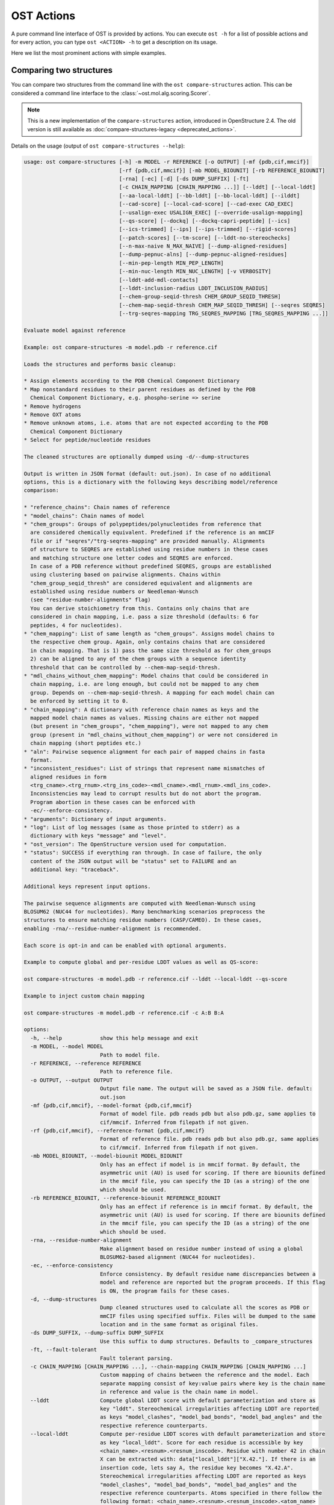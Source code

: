 ..  Note on large code blocks: keep max. width to less than 100 or it will look bad
    on the web page!
    You can do that by setting COLUMNS to 97:
     COLUMNS=97 ost compare-structures -h
     COLUMNS=97 ost compare-ligand-structures -h

..  TODO: look at argparse directive to autogenerate --help output!

.. ost-actions:

OST Actions
================================================================================

A pure command line interface of OST is provided by actions.
You can execute ``ost -h`` for a list of possible actions and for every action,
you can type ``ost <ACTION> -h`` to get a description on its usage.

Here we list the most prominent actions with simple examples.

.. _ost compare structures:

Comparing two structures
--------------------------------------------------------------------------------

You can compare two structures from the command line with the
``ost compare-structures`` action. This can be considered a command line
interface to the :class:`~ost.mol.alg.scoring.Scorer`.

.. note::

  This is a new implementation of the ``compare-structures`` action, introduced
  in OpenStructure 2.4. The old version is still available as
  :doc:`compare-structures-legacy <deprecated_actions>`.

Details on the usage (output of ``ost compare-structures --help``):

.. code-block:: console

  usage: ost compare-structures [-h] -m MODEL -r REFERENCE [-o OUTPUT] [-mf {pdb,cif,mmcif}]
                                [-rf {pdb,cif,mmcif}] [-mb MODEL_BIOUNIT] [-rb REFERENCE_BIOUNIT]
                                [-rna] [-ec] [-d] [-ds DUMP_SUFFIX] [-ft]
                                [-c CHAIN_MAPPING [CHAIN_MAPPING ...]] [--lddt] [--local-lddt]
                                [--aa-local-lddt] [--bb-lddt] [--bb-local-lddt] [--ilddt]
                                [--cad-score] [--local-cad-score] [--cad-exec CAD_EXEC]
                                [--usalign-exec USALIGN_EXEC] [--override-usalign-mapping]
                                [--qs-score] [--dockq] [--dockq-capri-peptide] [--ics]
                                [--ics-trimmed] [--ips] [--ips-trimmed] [--rigid-scores]
                                [--patch-scores] [--tm-score] [--lddt-no-stereochecks]
                                [--n-max-naive N_MAX_NAIVE] [--dump-aligned-residues]
                                [--dump-pepnuc-alns] [--dump-pepnuc-aligned-residues]
                                [--min-pep-length MIN_PEP_LENGTH]
                                [--min-nuc-length MIN_NUC_LENGTH] [-v VERBOSITY]
                                [--lddt-add-mdl-contacts]
                                [--lddt-inclusion-radius LDDT_INCLUSION_RADIUS]
                                [--chem-group-seqid-thresh CHEM_GROUP_SEQID_THRESH]
                                [--chem-map-seqid-thresh CHEM_MAP_SEQID_THRESH] [--seqres SEQRES]
                                [--trg-seqres-mapping TRG_SEQRES_MAPPING [TRG_SEQRES_MAPPING ...]]

  Evaluate model against reference 

  Example: ost compare-structures -m model.pdb -r reference.cif

  Loads the structures and performs basic cleanup:

  * Assign elements according to the PDB Chemical Component Dictionary
  * Map nonstandard residues to their parent residues as defined by the PDB
    Chemical Component Dictionary, e.g. phospho-serine => serine
  * Remove hydrogens
  * Remove OXT atoms
  * Remove unknown atoms, i.e. atoms that are not expected according to the PDB
    Chemical Component Dictionary
  * Select for peptide/nucleotide residues

  The cleaned structures are optionally dumped using -d/--dump-structures

  Output is written in JSON format (default: out.json). In case of no additional
  options, this is a dictionary with the following keys describing model/reference
  comparison:

  * "reference_chains": Chain names of reference
  * "model_chains": Chain names of model
  * "chem_groups": Groups of polypeptides/polynucleotides from reference that
    are considered chemically equivalent. Predefined if the reference is an mmCIF
    file or if "seqres"/"trg-seqres-mapping" are provided manually. Alignments
    of structure to SEQRES are established using residue numbers in these cases
    and matching structure one letter codes and SEQRES are enforced.
    In case of a PDB reference without predefined SEQRES, groups are established
    using clustering based on pairwise alignments. Chains within
    "chem_group_seqid_thresh" are considered equivalent and alignments are
    established using residue numbers or Needleman-Wunsch
    (see "residue-number-alignments" flag)
    You can derive stoichiometry from this. Contains only chains that are
    considered in chain mapping, i.e. pass a size threshold (defaults: 6 for
    peptides, 4 for nucleotides).
  * "chem_mapping": List of same length as "chem_groups". Assigns model chains to
    the respective chem group. Again, only contains chains that are considered
    in chain mapping. That is 1) pass the same size threshold as for chem_groups
    2) can be aligned to any of the chem groups with a sequence identity
    threshold that can be controlled by --chem-map-seqid-thresh.
  * "mdl_chains_without_chem_mapping": Model chains that could be considered in
    chain mapping, i.e. are long enough, but could not be mapped to any chem
    group. Depends on --chem-map-seqid-thresh. A mapping for each model chain can
    be enforced by setting it to 0.
  * "chain_mapping": A dictionary with reference chain names as keys and the
    mapped model chain names as values. Missing chains are either not mapped
    (but present in "chem_groups", "chem_mapping"), were not mapped to any chem
    group (present in "mdl_chains_without_chem_mapping") or were not considered in
    chain mapping (short peptides etc.)
  * "aln": Pairwise sequence alignment for each pair of mapped chains in fasta
    format.
  * "inconsistent_residues": List of strings that represent name mismatches of
    aligned residues in form
    <trg_cname>.<trg_rnum>.<trg_ins_code>-<mdl_cname>.<mdl_rnum>.<mdl_ins_code>.
    Inconsistencies may lead to corrupt results but do not abort the program.
    Program abortion in these cases can be enforced with
    -ec/--enforce-consistency.
  * "arguments": Dictionary of input arguments.
  * "log": List of log messages (same as those printed to stderr) as a 
    dictionary with keys "message" and "level".
  * "ost_version": The OpenStructure version used for computation.
  * "status": SUCCESS if everything ran through. In case of failure, the only
    content of the JSON output will be "status" set to FAILURE and an
    additional key: "traceback".

  Additional keys represent input options.

  The pairwise sequence alignments are computed with Needleman-Wunsch using
  BLOSUM62 (NUC44 for nucleotides). Many benchmarking scenarios preprocess the
  structures to ensure matching residue numbers (CASP/CAMEO). In these cases,
  enabling -rna/--residue-number-alignment is recommended.

  Each score is opt-in and can be enabled with optional arguments.

  Example to compute global and per-residue LDDT values as well as QS-score:

  ost compare-structures -m model.pdb -r reference.cif --lddt --local-lddt --qs-score

  Example to inject custom chain mapping

  ost compare-structures -m model.pdb -r reference.cif -c A:B B:A

  options:
    -h, --help            show this help message and exit
    -m MODEL, --model MODEL
                          Path to model file.
    -r REFERENCE, --reference REFERENCE
                          Path to reference file.
    -o OUTPUT, --output OUTPUT
                          Output file name. The output will be saved as a JSON file. default:
                          out.json
    -mf {pdb,cif,mmcif}, --model-format {pdb,cif,mmcif}
                          Format of model file. pdb reads pdb but also pdb.gz, same applies to
                          cif/mmcif. Inferred from filepath if not given.
    -rf {pdb,cif,mmcif}, --reference-format {pdb,cif,mmcif}
                          Format of reference file. pdb reads pdb but also pdb.gz, same applies
                          to cif/mmcif. Inferred from filepath if not given.
    -mb MODEL_BIOUNIT, --model-biounit MODEL_BIOUNIT
                          Only has an effect if model is in mmcif format. By default, the
                          asymmetric unit (AU) is used for scoring. If there are biounits defined
                          in the mmcif file, you can specify the ID (as a string) of the one
                          which should be used.
    -rb REFERENCE_BIOUNIT, --reference-biounit REFERENCE_BIOUNIT
                          Only has an effect if reference is in mmcif format. By default, the
                          asymmetric unit (AU) is used for scoring. If there are biounits defined
                          in the mmcif file, you can specify the ID (as a string) of the one
                          which should be used.
    -rna, --residue-number-alignment
                          Make alignment based on residue number instead of using a global
                          BLOSUM62-based alignment (NUC44 for nucleotides).
    -ec, --enforce-consistency
                          Enforce consistency. By default residue name discrepancies between a
                          model and reference are reported but the program proceeds. If this flag
                          is ON, the program fails for these cases.
    -d, --dump-structures
                          Dump cleaned structures used to calculate all the scores as PDB or
                          mmCIF files using specified suffix. Files will be dumped to the same
                          location and in the same format as original files.
    -ds DUMP_SUFFIX, --dump-suffix DUMP_SUFFIX
                          Use this suffix to dump structures. Defaults to _compare_structures
    -ft, --fault-tolerant
                          Fault tolerant parsing.
    -c CHAIN_MAPPING [CHAIN_MAPPING ...], --chain-mapping CHAIN_MAPPING [CHAIN_MAPPING ...]
                          Custom mapping of chains between the reference and the model. Each
                          separate mapping consist of key:value pairs where key is the chain name
                          in reference and value is the chain name in model.
    --lddt                Compute global LDDT score with default parameterization and store as
                          key "lddt". Stereochemical irregularities affecting LDDT are reported
                          as keys "model_clashes", "model_bad_bonds", "model_bad_angles" and the
                          respective reference counterparts.
    --local-lddt          Compute per-residue LDDT scores with default parameterization and store
                          as key "local_lddt". Score for each residue is accessible by key
                          <chain_name>.<resnum>.<resnum_inscode>. Residue with number 42 in chain
                          X can be extracted with: data["local_lddt"]["X.42."]. If there is an
                          insertion code, lets say A, the residue key becomes "X.42.A".
                          Stereochemical irregularities affecting LDDT are reported as keys
                          "model_clashes", "model_bad_bonds", "model_bad_angles" and the
                          respective reference counterparts. Atoms specified in there follow the
                          following format: <chain_name>.<resnum>.<resnum_inscode>.<atom_name>
    --aa-local-lddt       Compute per-atom LDDT scores with default parameterization and store as
                          key "aa_local_lddt". Score for each atom is accessible by key
                          <chain_name>.<resnum>.<resnum_inscode>.<aname>. Alpha carbon from
                          residue with number 42 in chain X can be extracted with:
                          data["aa_local_lddt"]["X.42..CA"]. If there is a residue insertion
                          code, lets say A, the atom key becomes "X.42.A.CA". Stereochemical
                          irregularities affecting LDDT are reported as keys "model_clashes",
                          "model_bad_bonds", "model_bad_angles" and the respective reference
                          counterparts. Atoms specified in there follow the following format:
                          <chain_name>.<resnum>.<resnum_inscode>.<atom_name>
    --bb-lddt             Compute global LDDT score with default parameterization and store as
                          key "bb_lddt". LDDT in this case is only computed on backbone atoms: CA
                          for peptides and C3' for nucleotides
    --bb-local-lddt       Compute per-residue LDDT scores with default parameterization and store
                          as key "bb_local_lddt". LDDT in this case is only computed on backbone
                          atoms: CA for peptides and C3' for nucleotides. Per-residue scores are
                          accessible as described for local_lddt.
    --ilddt               Compute global LDDT score which is solely based on inter-chain contacts
                          and store as key "ilddt". Same stereochemical irregularities as for
                          lddt apply.
    --cad-score           Compute global CAD's atom-atom (AA) score and store as key "cad_score".
                          --residue-number-alignment must be enabled to compute this score.
                          Requires voronota_cadscore executable in PATH. Alternatively you can
                          set cad-exec.
    --local-cad-score     Compute local CAD's atom-atom (AA) scores and store as key
                          "local_cad_score". Per-residue scores are accessible as described for
                          local_lddt. --residue-number-alignments must be enabled to compute this
                          score. Requires voronota_cadscore executable in PATH. Alternatively you
                          can set cad-exec.
    --cad-exec CAD_EXEC   Path to voronota-cadscore executable (installed from
                          https://github.com/kliment-olechnovic/voronota). Searches PATH if not
                          set.
    --usalign-exec USALIGN_EXEC
                          Path to USalign executable to compute TM-score. If not given, an
                          OpenStructure internal copy of USalign code is used.
    --override-usalign-mapping
                          Override USalign mapping and inject our own rigid mapping. Only works
                          if external usalign executable is provided that is reasonably new and
                          contains that feature.
    --qs-score            Compute QS-score, stored as key "qs_global", and the QS-best variant,
                          stored as key "qs_best". Interfaces in the reference with non-zero
                          contribution to QS-score are available as key
                          "qs_reference_interfaces", the ones from the model as key
                          "qs_model_interfaces". "qs_interfaces" is a subset of
                          "qs_reference_interfaces" that contains interfaces that can be mapped
                          to the model. They are stored as lists in format [ref_ch1, ref_ch2,
                          mdl_ch1, mdl_ch2]. The respective per-interface scores for
                          "qs_interfaces" are available as keys "per_interface_qs_global" and
                          "per_interface_qs_best"
    --dockq               Compute DockQ scores and its components. Relevant interfaces with at
                          least one contact (any atom within 5A) of the reference structure are
                          available as key "dockq_reference_interfaces". Protein-protein,
                          protein-nucleotide and nucleotide-nucleotide interfaces are considered.
                          Key "dockq_interfaces" is a subset of "dockq_reference_interfaces" that
                          contains interfaces that can be mapped to the model. They are stored as
                          lists in format [ref_ch1, ref_ch2, mdl_ch1, mdl_ch2]. The respective
                          DockQ scores for "dockq_interfaces" are available as key "dockq". It's
                          components are available as keys: "fnat" (fraction of reference
                          contacts which are also there in model) "irmsd" (interface RMSD),
                          "lrmsd" (ligand RMSD). The DockQ score is strictly designed to score
                          each interface individually. We also provide two averaged versions to
                          get one full model score: "dockq_ave", "dockq_wave". The first is
                          simply the average of "dockq_scores", the latter is a weighted average
                          with weights derived from number of contacts in the reference
                          interfaces. These two scores only consider interfaces that are present
                          in both, the model and the reference. "dockq_ave_full" and
                          "dockq_wave_full" add zeros in the average computation for each
                          interface that is only present in the reference but not in the model.
    --dockq-capri-peptide
                          Flag that changes two things in the way DockQ and its underlying scores
                          are computed which is proposed by the CAPRI community when scoring
                          peptides (PMID: 31886916). ONE: Two residues are considered in contact
                          if any of their atoms is within 5A. This is relevant for fnat and
                          fnonat scores. CAPRI suggests to lower this threshold to 4A for
                          protein-peptide interactions. TWO: irmsd is computed on interface
                          residues. A residue is defined as interface residue if any of its atoms
                          is within 10A of another chain. CAPRI suggests to lower the default of
                          10A to 8A in combination with only considering CB atoms for protein-
                          peptide interactions. Note that the resulting DockQ is not evaluated
                          for these slightly updated fnat and irmsd (lrmsd stays the same).
                          Raises an error if reference contains nucleotide chains. This flag has
                          no influence on patch_dockq scores.
    --ics                 Computes interface contact similarity (ICS) related scores. A contact
                          between two residues of different chains is defined as having at least
                          one heavy atom within 5A. Contacts in reference structure are available
                          as key "reference_contacts". Each contact specifies the interacting
                          residues in format "<cname>.<rnum>.<ins_code>". Model contacts are
                          available as key "model_contacts". The precision which is available as
                          key "ics_precision" reports the fraction of model contacts that are
                          also present in the reference. The recall which is available as key
                          "ics_recall" reports the fraction of reference contacts that are
                          correctly reproduced in the model. The ICS score (Interface Contact
                          Similarity) available as key "ics" combines precision and recall using
                          the F1-measure. All these measures are also available on a per-
                          interface basis for each interface in the reference structure that are
                          defined as chain pairs with at least one contact (available as key
                          "contact_reference_interfaces"). The respective metrics are available
                          as keys "per_interface_ics_precision", "per_interface_ics_recall" and
                          "per_interface_ics".
    --ics-trimmed         Computes interface contact similarity (ICS) related scores but on a
                          trimmed model. That means that a mapping between model and reference is
                          performed and all model residues without reference counterpart are
                          removed. As a consequence, model contacts for which we have no
                          experimental evidence do not affect the score. The effect of these
                          added model contacts without mapping to target would be decreased
                          precision and thus lower ics. Recall is not affected. Enabling this
                          flag adds the following keys: "ics_trimmed", "ics_precision_trimmed",
                          "ics_recall_trimmed", "model_contacts_trimmed". The reference contacts
                          and reference interfaces are the same as for ics and available as keys:
                          "reference_contacts", "contact_reference_interfaces". All these
                          measures are also available on a per-interface basis for each interface
                          in the reference structure that are defined as chain pairs with at
                          least one contact (available as key "contact_reference_interfaces").
                          The respective metrics are available as keys
                          "per_interface_ics_precision_trimmed",
                          "per_interface_ics_recall_trimmed" and "per_interface_ics_trimmed".
    --ips                 Computes interface patch similarity (IPS) related scores. They focus on
                          interface residues. They are defined as having at least one contact to
                          a residue from any other chain. In short: if they show up in the
                          contact lists used to compute ICS. If ips is enabled, these contacts
                          get reported too and are available as keys "reference_contacts" and
                          "model_contacts".The precision which is available as key
                          "ips_precision" reports the fraction of model interface residues, that
                          are also interface residues in the reference. The recall which is
                          available as key "ips_recall" reports the fraction of reference
                          interface residues that are also interface residues in the model. The
                          IPS score (Interface Patch Similarity) available as key "ips" is the
                          Jaccard coefficient between interface residues in reference and model.
                          All these measures are also available on a per-interface basis for each
                          interface in the reference structure that are defined as chain pairs
                          with at least one contact (available as key
                          "contact_reference_interfaces"). The respective metrics are available
                          as keys "per_interface_ips_precision", "per_interface_ips_recall" and
                          "per_interface_ips".
    --ips-trimmed         The IPS equivalent of ICS on trimmed models.
    --rigid-scores        Computes rigid superposition based scores. They're based on a Kabsch
                          superposition of all mapped CA positions (C3' for nucleotides). Makes
                          the following keys available: "oligo_gdtts": GDT with distance
                          thresholds [1.0, 2.0, 4.0, 8.0] given these positions and
                          transformation, "oligo_gdtha": same with thresholds [0.5, 1.0, 2.0,
                          4.0], "rmsd": RMSD given these positions and transformation,
                          "transform": the used 4x4 transformation matrix that superposes model
                          onto reference, "rigid_chain_mapping": equivalent of "chain_mapping"
                          which is used for rigid scores (optimized for RMSD instead of QS-
                          score/LDDT).
    --patch-scores        Local interface quality score used in CASP15. Scores each model residue
                          that is considered in the interface (CB pos within 8A of any CB pos
                          from another chain (CA for GLY)). The local neighborhood gets
                          represented by "interface patches" which are scored with QS-score and
                          DockQ. Scores where not the full patches are represented by the
                          reference are set to None. Model interface residues are available as
                          key "model_interface_residues", reference interface residues as key
                          "reference_interface_residues". Residues are represented as string in
                          form <chain_name>.<resnum>.<resnum_inscode>. The respective scores are
                          available as keys "patch_qs" and "patch_dockq"
    --tm-score            Computes TM-score with the USalign tool. Also computes a chain mapping
                          in case of complexes that is stored in the same format as the default
                          mapping. TM-score and the mapping are available as keys "tm_score" and
                          "usalign_mapping"
    --lddt-no-stereochecks
                          Disable stereochecks for LDDT computation
    --n-max-naive N_MAX_NAIVE
                          Parameter for chain mapping. If the number of possible mappings is <=
                          *n_max_naive*, the full mapping solution space is enumerated to find
                          the the mapping with optimal QS-score. A heuristic is used otherwise.
                          The default of 40320 corresponds to an octamer (8! = 40320). A
                          structure with stoichiometry A6B2 would be 6!*2! = 1440 etc.
    --dump-aligned-residues
                          Dump additional info on aligned model and reference residues.
    --dump-pepnuc-alns    Dump alignments of mapped chains but with sequences that did not
                          undergo Molck preprocessing in the scorer. Sequences are extracted from
                          model/target after undergoing selection for peptide and nucleotide
                          residues.
    --dump-pepnuc-aligned-residues
                          Dump additional info on model and reference residues that occur in
                          pepnuc alignments.
    --min-pep-length MIN_PEP_LENGTH
                          Default: 6 - Relevant parameter if short peptides are involved in
                          scoring. Minimum peptide length for a chain in the target structure to
                          be considered in chain mapping. The chain mapping algorithm first
                          performs an all vs. all pairwise sequence alignment to identify "equal"
                          chains within the target structure. We go for simple sequence identity
                          there. Short sequences can be problematic as they may produce high
                          sequence identity alignments by pure chance.
    --min-nuc-length MIN_NUC_LENGTH
                          Default: 4 - Relevant parameter if short nucleotides are involved in
                          scoring.Minimum nucleotide length for a chain in the target structure
                          to be considered in chain mapping. The chain mapping algorithm first
                          performs an all vs. all pairwise sequence alignment to identify "equal"
                          chains within the target structure. We go for simple sequence identity
                          there. Short sequences can be problematic as they may produce high
                          sequence identity alignments by pure chance.
    -v VERBOSITY, --verbosity VERBOSITY
                          Set verbosity level. Defaults to 2 (Script).
    --lddt-add-mdl-contacts
                          Only using contacts in LDDT that are within a certain distance
                          threshold in the reference does not penalize for added model contacts.
                          If set to True, this flag will also consider reference contacts that
                          are within the specified distance threshold in the model but not
                          necessarily in the reference. No contact will be added if the
                          respective atom pair is not resolved in the reference.
    --lddt-inclusion-radius LDDT_INCLUSION_RADIUS
                          Passed to LDDT scorer. Affects all LDDT scores but not chain mapping.
    --chem-group-seqid-thresh CHEM_GROUP_SEQID_THRESH
                          Default: 95 - Sequence identity threshold used to group identical
                          chains in reference structure in the chain mapping step. The same
                          threshold is applied to peptide and nucleotide chains.
    --chem-map-seqid-thresh CHEM_MAP_SEQID_THRESH
                          Default: 70 - Sequence identity threshold used to map model chains to
                          groups derived in the chem grouping step in chain mapping. If set to
                          0., a mapping is enforced and each model chain is assigned to the chem
                          group with maximum sequence identity. If larger than 0., a mapping only
                          happens if the respective model chain can be aligned to a chem group
                          with the specified sequence identity threshold AND if at least min-pep-
                          length/min-nuc-length residues are aligned. The same threshold is
                          applied to peptide and nucleotide chains.
    --seqres SEQRES       Default: None - manually define chem groups by specifying path to a
                          fasta file. Each sequence in that file is considered a reference
                          sequence of a chem group. All polymer chains in reference will be
                          aligned to these sequences. This only works if -rna/--residue-number-
                          alignment is enabled and an error is raised otherwise. Additionally,
                          you need to manually specify a mapping of the polymer chains using trg-
                          seqres-mapping and an error is raised otherwise. The one letter codes
                          in the structure must exactly match the respective characters in seqres
                          and an error is raised if not.
    --trg-seqres-mapping TRG_SEQRES_MAPPING [TRG_SEQRES_MAPPING ...]
                          Default: None - Maps each polymer chain in reference to a sequence in
                          *seqres*. Each mapping is a key:value pair where key is the chain name
                          in reference and value is the sequence name in seqres. So let's say you
                          have a homo-dimer reference with chains "A" and "B"for which you
                          provide a seqres file containing one sequence with name "1". You can
                          specify this mapping with: --trg-seqres-mapping A:1 B:1




.. _ost compare ligand structures:

Comparing two structures with ligands
--------------------------------------------------------------------------------

You can compare two structures with non-polymer/small molecule ligands and
compute LDDT-PLI and ligand RMSD scores from the command line with the
``ost compare-ligand-structures`` action. This can be considered a command
line interface to :class:`ost.mol.alg.ligand_scoring_base.LigandScorer` and more
information about arguments and outputs can be found there.

Details on the usage (output of ``ost compare-ligand-structures --help``):

.. code-block:: console

  usage: ost compare-ligand-structures [-h] -m MODEL [-ml [MODEL_LIGANDS ...]] -r REFERENCE
                                      [-rl [REFERENCE_LIGANDS ...]] [-o OUTPUT]
                                      [-mf {pdb,cif,mmcif}] [-rf {pdb,cif,mmcif}]
                                      [-of {json,csv}] [-csvm]
                                      [--csv-extra-header CSV_EXTRA_HEADER]
                                      [--csv-extra-data CSV_EXTRA_DATA] [-mb MODEL_BIOUNIT]
                                      [-rb REFERENCE_BIOUNIT] [-ft] [-rna] [-sm]
                                      [-cd COVERAGE_DELTA] [-v VERBOSITY] [--full-results]
                                      [--lddt-pli] [--lddt-pli-radius LDDT_PLI_RADIUS]
                                      [--lddt-pli-add-mdl-contacts]
                                      [--no-lddt-pli-add-mdl-contacts] [--rmsd]
                                      [--radius RADIUS] [--lddt-lp-radius LDDT_LP_RADIUS] [-fbs]
                                      [-ms MAX_SYMMETRIES] [--min-pep-length MIN_PEP_LENGTH]
                                      [--min-nuc-length MIN_NUC_LENGTH]
                                      [--chem-group-seqid-thresh CHEM_GROUP_SEQID_THRESH]
                                      [--chem-map-seqid-thresh CHEM_MAP_SEQID_THRESH]
                                      [--seqres SEQRES]
                                      [--trg-seqres-mapping TRG_SEQRES_MAPPING [TRG_SEQRES_MAPPING ...]]

  Evaluate model with non-polymer/small molecule ligands against reference.

  Example: ost compare-ligand-structures \
      -m model.pdb \
      -ml ligand.sdf \
      -r reference.cif \
      --lddt-pli --rmsd

  Structures of polymer entities (proteins and nucleotides) can be given in 
  legacy PDB or mmCIF format. In case of PDB format, the full loaded structure
  undergoes processing described below. In case of mmCIF format, chains
  representing "polymer" entities according to _entity.type are selected and
  further processed as described below.

  Structure cleanup of polymer chains is heavily based on the compound library
  and performs: 1) removal of hydrogens, 2) removal of residues for which there
  is no entry in compound library, 3) removal of residues that are not peptide
  linking or nucleotide linking according to the compound library 4) removal of
  atoms that are not defined for respective residues in the compound library.
  Except step 1), every cleanup is logged and a report is available in the json
  outfile.

  Only polymers (protein and nucleic acids) of model and reference are considered
  for ligand binding sites. The mapping of possible reference/model chain
  assignments requires a preprocessing. In short: identical chains in the
  reference are grouped based on pairwise sequence identity (see
  --chem-group-seqid-thresh). Each model chain is assigned to one of these
  groups (see --chem-map-seqid-thresh param). To avoid spurious matches, only
  polymers of a certain length are considered in this matching procedure (see
  --min_pep_length/--min_nuc_length param). Shorter polymers are never mapped
  and do not contribute to scoring.

  Ligands can be given as path to SDF files containing the ligand for both model
  (--model-ligands/-ml) and reference (--reference-ligands/-rl). If omitted,
  ligands are optionally detected from a structure file if it is given in mmCIF
  format (based on "non-polymer" _entity.type annotation). If you provide
  structures in PDB format, an error is raised if ligands are not explicitly
  given in SDF format.

  Ligands undergo gentle processing where hydrogens are removed. Connectivity
  is relevant for scoring. It is read directly from SDF input. If ligands are
  extracted from mmCIF, connectivity is derived from the compound library. 
  Ligands that are not present in the compound library are only supported in
  fault-tolerant mode, where a distance based heuristic is used to connect the
  ligand atoms. Be aware that this is unreliable and might cause issues with
  ligand matching

  Output can be written in two format: JSON (default) or CSV, controlled by the
  --output-format/-of argument.

  Without additional options, the JSON ouput is a dictionary with the following
  keys:

  * "model_ligands": A list of ligands in the model. If ligands were provided
    explicitly with --model-ligands, elements of the list will be the paths to
    the ligand SDF file(s). Otherwise, they will be the chain name, residue
    number and insertion code of the ligand, separated by a dot.
  * "reference_ligands": Same for reference ligands.
  * "chem_groups": Groups of polypeptides/polynucleotides from reference that
    are considered chemically equivalent. Predefined if the reference is an mmCIF
    file or if "seqres"/"trg-seqres-mapping" are provided manually. Alignments
    of structure to SEQRES are established using residue numbers in these cases
    and matching structure one letter codes and SEQRES are enforced.
    In case of a PDB reference without predefined SEQRES, groups are established
    using clustering based on pairwise alignments. Chains within
    "chem_group_seqid_thresh" are considered equivalent and alignments are
    established using residue numbers or Needleman-Wunsch
    (see "residue-number-alignments" flag)
    You can derive stoichiometry from this. Contains only chains that are
    considered in chain mapping, i.e. pass a size threshold (defaults: 6 for
    peptides, 4 for nucleotides).
  * "chem_mapping": List of same length as "chem_groups". Assigns model chains to
    the respective chem group. Again, only contains chains that are considered
    in chain mapping. That is 1) pass the same size threshold as for chem_groups
    2) can be aligned to any of the chem groups with a sequence identity
    threshold that can be controlled by --chem-map-seqid-thresh.
  * "mdl_chains_without_chem_mapping": Model chains that could be considered in
    chain mapping, i.e. are long enough, but could not be mapped to any chem
    group. Depends on --chem-map-seqid-thresh. A mapping for each model chain can
    be enforced by setting it to 0.
  * "model_cleanup_log": Lists residues/atoms that have been removed in model
    cleanup process.
  * "reference_cleanup_log": Same for reference.
  * "arguments": Dictionary of input arguments.
  * "log": List of log messages (same as those printed to stderr) as a 
    dictionary with keys "message" and "level".
  * "ost_version": The OpenStructure version used for computation.
  * "status": SUCCESS if everything ran through. In case of failure, the only
    content of the JSON output will be "status" set to FAILURE and an
    additional key: "traceback".

  Additional keys represent input options.

  Each score is opt-in and the respective results are available in three keys:

  * "assigned_scores": A list with data for each pair of assigned ligands.
    Data is yet another dict containing score specific information for that
    ligand pair. The following keys are there in any case:

      * "model_ligand": The model ligand
      * "reference_ligand": The target ligand to which model ligand is assigned to
      * "score": The score
      * "coverage": Fraction of model ligand atoms which are covered by target
        ligand. Will only deviate from 1.0 if --substructure-match is enabled.

  * "model_ligand_unassigned_reason": Dictionary with unassigned model ligands
    as key and an educated guess why this happened.

  * "reference_ligand_unassigned_reason": Dictionary with unassigned target ligands
    as key and an educated guess why this happened.

  If --full-results is enabled, another element with key "full_results" is added.
  This is a list of data items for each pair of model/reference ligands. The data
  items follow the same structure as in "assigned_scores". If no score for a
  specific pair of ligands could be computed, "score" and "coverage" are set to
  null and a key "reason" is added giving an educated guess why this happened.

  CSV output is a table of comma-separated values, with one line for each
  reference ligand (or one model ligand if the --by-model-ligand-output flag was
  set).

  The following column is always available:

  * reference_ligand/model_ligand: If reference ligands were provided explicitly
    with --reference-ligands, elements of the list will be the paths to the
    ligand SDF file(s). Otherwise, they will be the chain name, residue number
    and insertion code of the ligand, separated by a dot. If the
    --by-model-ligand-output flag was set, this will be model ligand instead,
    following the same rules.

  If LDDT-PLI was enabled with --lddt-pli, the following columns are added:

  * "lddt_pli", "lddt_pli_coverage" and "lddt_pli_(model|reference)_ligand"
    are the LDDT-PLI score result, the corresponding coverage and assigned model
    ligand (or reference ligand if the --by-model-ligand-output flag was set)
    if an assignment was found, respectively, empty otherwise.
  * "lddt_pli_unassigned" is empty if an assignment was found, otherwise it
    lists the short reason this reference ligand was unassigned.

  If BiSyRMSD was enabled with --rmsd, the following columns are added:

  * "rmsd", "rmsd_coverage". "lddt_lp" "bb_rmsd" and
    "rmsd_(model|reference)_ligand" are the BiSyRMSD, the corresponding
    coverage, LDDT-LP, backbone RMSD and assigned model ligand (or reference
    ligand if the --by-model-ligand-output flag was set) if an assignment
    was found, respectively, empty otherwise.
  * "rmsd_unassigned" is empty if an assignment was found, otherwise it
    lists the short reason this reference ligand was unassigned.

  options:
    -h, --help            show this help message and exit
    -m MODEL, --mdl MODEL, --model MODEL
                          Path to model file.
    -ml [MODEL_LIGANDS ...], --mdl-ligands [MODEL_LIGANDS ...], --model-ligands [MODEL_LIGANDS ...]
                          Path to model ligand files.
    -r REFERENCE, --ref REFERENCE, --reference REFERENCE
                          Path to reference file.
    -rl [REFERENCE_LIGANDS ...], --ref-ligands [REFERENCE_LIGANDS ...], --reference-ligands [REFERENCE_LIGANDS ...]
                          Path to reference ligand files.
    -o OUTPUT, --out OUTPUT, --output OUTPUT
                          Output file name. Default depends on format: out.json or out.csv
    -mf {pdb,cif,mmcif}, --mdl-format {pdb,cif,mmcif}, --model-format {pdb,cif,mmcif}
                          Format of model file. pdb reads pdb but also pdb.gz, same applies to
                          cif/mmcif. Inferred from filepath if not given.
    -rf {pdb,cif,mmcif}, --reference-format {pdb,cif,mmcif}, --ref-format {pdb,cif,mmcif}
                          Format of reference file. pdb reads pdb but also pdb.gz, same applies
                          to cif/mmcif. Inferred from filepath if not given.
    -of {json,csv}, --out-format {json,csv}, --output-format {json,csv}
                          Output format, JSON or CSV, in lowercase. default: json
    -csvm, --by-model-ligand, --by-model-ligand-output
                          For CSV output, this flag changes the output so that each line reports
                          one model ligand, instead of a reference ligand. Has no effect with
                          JSON output.
    --csv-extra-header CSV_EXTRA_HEADER
                          Extra header prefix for CSV output. This allows adding additional
                          annotations (such as target ID, group, etc) to the output
    --csv-extra-data CSV_EXTRA_DATA
                          Additional data (columns) for CSV output.
    -mb MODEL_BIOUNIT, --model-biounit MODEL_BIOUNIT
                          Only has an effect if model is in mmcif format. By default, the
                          asymmetric unit (AU) is used for scoring. If there are biounits defined
                          in the mmcif file, you can specify the ID (as a string) of the one
                          which should be used.
    -rb REFERENCE_BIOUNIT, --reference-biounit REFERENCE_BIOUNIT
                          Only has an effect if reference is in mmcif format. By default, the
                          asymmetric unit (AU) is used for scoring. If there are biounits defined
                          in the mmcif file, you can specify the ID (as a string) of the one
                          which should be used.
    -ft, --fault-tolerant
                          Fault tolerant parsing.
    -rna, --residue-number-alignment
                          Make alignment based on residue number instead of using a global
                          BLOSUM62-based alignment (NUC44 for nucleotides).
    -sm, --substructure-match
                          Allow incomplete (ie partially resolved) target ligands.
    -cd COVERAGE_DELTA, --coverage-delta COVERAGE_DELTA
                          Coverage delta for partial ligand assignment.
    -v VERBOSITY, --verbosity VERBOSITY
                          Set verbosity level. Defaults to 2 (Script).
    --full-results        Outputs scoring results for all model/reference ligand pairs and store
                          as key "full_results"
    --lddt-pli            Compute LDDT-PLI scores and store as key "lddt_pli".
    --lddt-pli-radius LDDT_PLI_RADIUS
                          LDDT inclusion radius for LDDT-PLI.
    --lddt-pli-add-mdl-contacts
                          Add model contacts when computing LDDT-PLI. This is enabled by default.
    --no-lddt-pli-add-mdl-contacts
                          DO NOT add model contacts when computing LDDT-PLI.
    --rmsd                Compute RMSD scores and store as key "rmsd".
    --radius RADIUS       Inclusion radius to extract reference binding site that is used for
                          RMSD computation. Any residue with atoms within this distance of the
                          ligand will be included in the binding site.
    --lddt-lp-radius LDDT_LP_RADIUS
                          LDDT inclusion radius for LDDT-LP.
    -fbs, --full-bs-search
                          Enumerate all potential binding sites in the model when searching rigid
                          superposition for RMSD computation
    -ms MAX_SYMMETRIES, --max-symmetries MAX_SYMMETRIES
                          If more than that many isomorphisms exist for a target-ligand pair, it
                          will be ignored and reported as unassigned.
    --min-pep-length MIN_PEP_LENGTH
                          Default: 6 - Minimum length of a protein chain to be considered for
                          being part of a binding site.
    --min-nuc-length MIN_NUC_LENGTH
                          Default: 4 - Minimum length of a NA chain to be considered for being
                          part of a binding site.
    --chem-group-seqid-thresh CHEM_GROUP_SEQID_THRESH
                          Default: 95 - Sequence identity threshold used to group identical
                          chains in reference structure in the chain mapping step. The same
                          threshold is applied to peptide and nucleotide chains.
    --chem-map-seqid-thresh CHEM_MAP_SEQID_THRESH
                          Default: 70 - Sequence identity threshold used to map model chains to
                          groups derived in the chem grouping step in chain mapping. If set to
                          0., a mapping is enforced and each model chain is assigned to the chem
                          group with maximum sequence identity. If larger than 0., a mapping only
                          happens if the respective model chain can be aligned to a chem group
                          with the specified sequence identity threshold AND if at least min-pep-
                          length/min-nuc-length residues are aligned. The same threshold is
                          applied to peptide and nucleotide chains.
    --seqres SEQRES       Default: None - manually define chem groups by specifying path to a
                          fasta file. Each sequence in that file is considered a reference
                          sequence of a chem group. All polymer chains in reference will be
                          aligned to these sequences. This only works if -rna/--residue-number-
                          alignment is enabled and an error is raised otherwise. Additionally,
                          you need to manually specify a mapping of the polymer chains using trg-
                          seqres-mapping and an error is raised otherwise. The one letter codes
                          in the structure must exactly match the respective characters in seqres
                          and an error is raised if not.
    --trg-seqres-mapping TRG_SEQRES_MAPPING [TRG_SEQRES_MAPPING ...]
                          Default: None - Maps each polymer chain in reference to a sequence in
                          *seqres*. Each mapping is a key:value pair where key is the chain name
                          in reference and value is the sequence name in seqres. So let's say you
                          have a homo-dimer reference with chains "A" and "B"for which you
                          provide a seqres file containing one sequence with name "1". You can
                          specify this mapping with: --trg-seqres-mapping A:1 B:1
